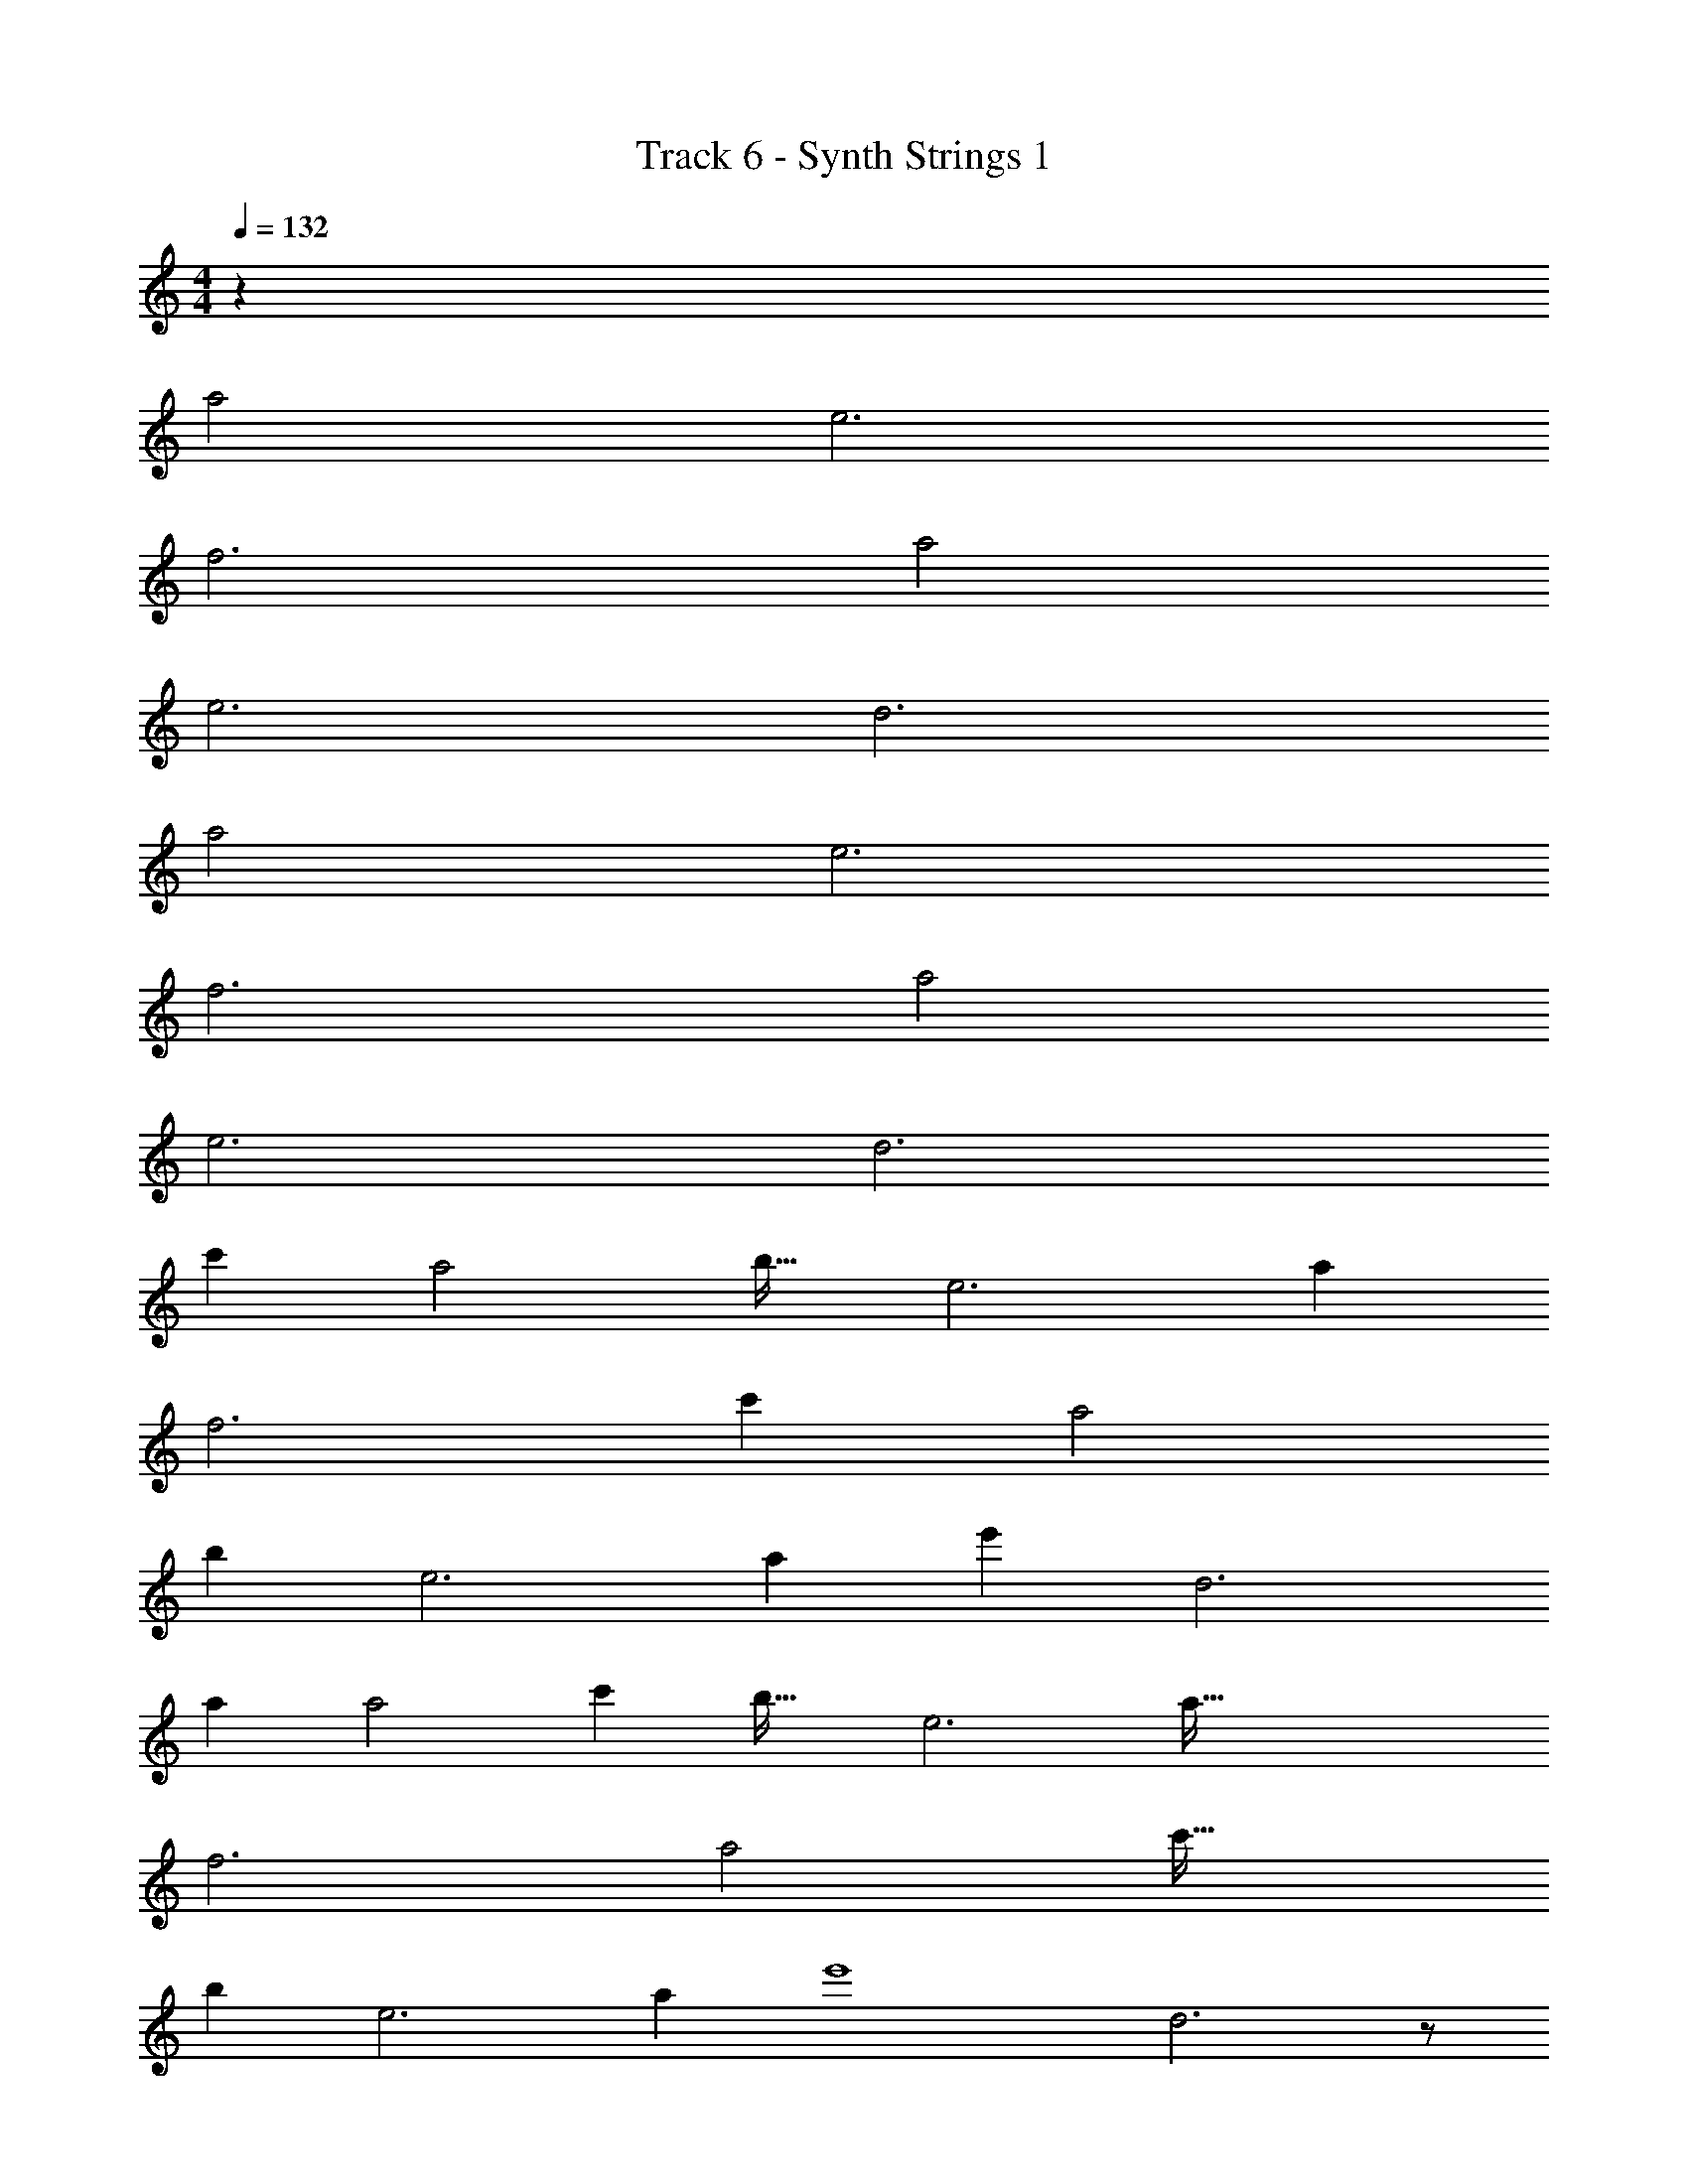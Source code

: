 X: 1
T: Track 6 - Synth Strings 1
Z: ABC Generated by Starbound Composer v0.8.7
L: 1/4
M: 4/4
Q: 1/4=132
K: C
z219 
a2 e3 
f3 a2 
e3 d3 
a2 e3 
f3 a2 
e3 [z53/18d3] 
[z/18c'145/72] [z61/32a2] [z3/32b31/32] [z17/20e3] [z43/20a917/180] 
[z79/28f3] [z5/28c'467/224] [z59/32a2] 
[z5/32b235/224] [z27/32e3] [z25/16a163/96] [z19/32e'725/224] [z12/5d3] 
[z3/5a52/45] [z9/20a2] [z109/80c'29/20] [z3/16b37/32] [z29/32e3] [z67/32a179/32] 
f3 [z3/8a2] [z3/c'51/32] 
[z/8b59/56] [z8/9e3] [z263/180a14/9] [z13/20e'4] d3 z/ 
[z/4c'9/32] b/4 a/ z12 
d/4 d/4 c/4 c/4 d/4 d/4 c/4 c/4 d/4 d/4 c/4 c/4 d/4 d5/4 z109 
[z33/32D11/10] [z5/8C199/288] D45/224 z13/140 [z11/20F,203/160] c/4 c/4 c/4 c/4 [d/4F,13/32] d/4 
[c/4G,13/10] c/4 d/4 d/4 c/4 c/4 [G,/d3/] z/32 D487/288 z5/18 
D31/32 [z21/32C3/4] D/4 z5/72 G,23/18 z5/18 [z/32d/4] [z7/32G,17/32] d/4 
[d/4C5/4] z/4 c/4 c/4 c/4 z/4 [z/24A/4] [z5/24C29/72] [z7/32A/4] [z/32D,319/224] A z19/32 D,57/160 z13/160 
[z31/32D17/16] [z2/3C3/4] D19/84 z17/224 [z17/32F,41/32] c/4 c/4 c/4 c/4 [z/16d/4] [z3/16F,13/48] d/4 [z/32c/4] 
[z7/32G,39/32] c/4 d/4 d/4 c/4 c/4 [z17/32G,11/20d3/] D487/288 z5/18 [z31/32D19/18] 
[z23/32C233/288] D7/32 z3/32 G,29/24 z7/24 [z/32d/4] [z7/32G,7/16] [z7/32d/4] [z/32C21/16] d/4 z/4 c/4 c/4 
c/4 z/4 [z/32A/4] [z7/32C15/32] A/4 [AD,83/20] z79/ 
d/4 d/4 c/4 c/4 d/4 d/4 c/4 c/4 d/4 d/4 c/4 c/4 d/4 d5/4 z77 
[z33/32D11/10] [z5/8C199/288] D45/224 z13/140 F,203/160 z9/32 F,13/32 z3/32 
G,13/10 z/5 G,/ z/32 D487/288 z5/18 
D31/32 [z21/32C3/4] D/4 z5/72 G,23/18 z89/288 [z15/32G,17/32] 
C5/4 z7/24 C29/72 z7/288 D,319/224 z45/224 D,57/160 z13/160 
[z31/32D17/16] [z2/3C3/4] D19/84 z17/224 F,41/32 z5/16 F,13/48 z19/96 
G,39/32 z/4 [z17/32G,11/20] D487/288 z5/18 [z31/32D19/18] 
[z23/32C233/288] D7/32 z3/32 G,29/24 z31/96 G,7/16 C21/16 z/4 
C15/32 D,83/20 z917/20 
[z33/32D11/10] [z5/8C199/288] D45/224 z13/140 [z11/20F,203/160] c/4 c/4 c/4 c/4 [d/4F,13/32] d/4 
[c/4G,13/10] c/4 d/4 d/4 c/4 c/4 [G,/d3/] z/32 D487/288 z5/18 
D31/32 [z21/32C3/4] D/4 z5/72 G,23/18 z5/18 [z/32d/4] [z7/32G,17/32] d/4 
[d/4C5/4] z/4 c/4 c/4 c/4 z/4 [z/24A/4] [z5/24C29/72] [z7/32A/4] [z/32D,319/224] A z19/32 D,57/160 z13/160 
[z31/32D17/16] [z2/3C3/4] D19/84 z17/224 [z17/32F,41/32] c/4 c/4 c/4 c/4 [z/16d/4] [z3/16F,13/48] d/4 [z/32c/4] 
[z7/32G,39/32] c/4 d/4 d/4 c/4 c/4 [z17/32G,11/20d3/] D487/288 z5/18 [z31/32D19/18] 
[z23/32C233/288] D7/32 z3/32 G,29/24 z7/24 [z/32d/4] [z7/32G,7/16] [z7/32d/4] [z/32C21/16] d/4 z/4 c/4 c/4 
c/4 z/4 [z/32A/4] [z7/32C15/32] A/4 [AD,83/20] z3203/18 
[z565/288c'145/72] [z151/160b31/32] [z174/35a917/180] 
[z453/224c'467/224] [zb235/224] [z25/16a163/96] 
e'725/224 z19/63 [z565/288c'145/72] 
[z151/160b31/32] [z174/35a917/180] 
[z453/224c'467/224] [zb235/224] [z25/16a163/96] 
e'725/224 z19/63 [z565/288c'145/72] 
[z151/160b31/32] [z174/35a917/180] 
[z453/224c'467/224] [zb235/224] [z25/16a163/96] 
e'725/224 z19/63 [z565/288c'145/72] 
[z151/160b31/32] [z174/35a917/180] 
[z453/224c'467/224] [zb235/224] [z25/16a163/96] 
e'725/224 z19/63 [z565/288c'145/72] 
[z151/160b31/32] [z174/35a917/180] 
[z453/224c'467/224] [zb235/224] [z25/16a163/96] 
e'725/224 z19/63 [z565/288c'145/72] 
[z151/160b31/32] [z174/35a917/180] 
[z453/224c'467/224] [zb235/224] [z25/16a163/96] 
e'725/224 z19/63 [z565/288c'145/72] 
[z151/160b31/32] [z174/35a917/180] 
[z453/224c'467/224] [zb235/224] [z25/16a163/96] 
e'725/224 z19/63 [z565/288c'145/72] 
[z151/160b31/32] [z174/35a917/180] 
[z453/224c'467/224] [zb235/224] [z25/16a163/96] 
e'725/224 z19/63 [z565/288c'145/72] 
[z151/160b31/32] [z174/35a917/180] 
[z453/224c'467/224] [zb235/224] [z25/16a163/96] 
[z23/16e'725/224] [zb235/224] [z25/16a163/96] 
[z479/160e'725/224] [z21/20a52/45] 
[z109/80c'29/20] [z35/32b37/32] [z175/32a179/32] 
[z3/c'51/32] [z73/72b59/56] a14/9 
